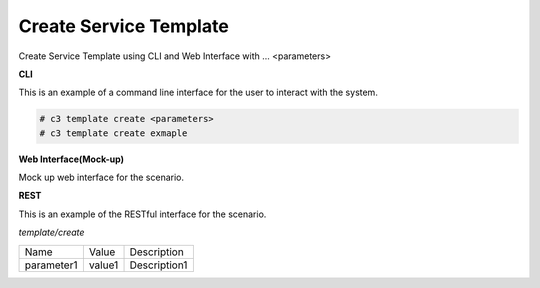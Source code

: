 .. _Scenario-Create-Service-Template:

Create Service Template
=======================

Create Service Template using CLI and Web Interface with ... <parameters>

.. image:: Create-Service-Template.png


**CLI**

This is an example of a command line interface for the user to interact with the system.


.. code-block:: none

  # c3 template create <parameters>
  # c3 template create exmaple


**Web Interface(Mock-up)**

Mock up web interface for the scenario.


.. image:: Create-Service-TemplateWeb.png


**REST**

This is an example of the RESTful interface for the scenario.

*template/create*

============  ========  ===================
Name          Value     Description
------------  --------  -------------------
parameter1    value1    Description1
============  ========  ===================
